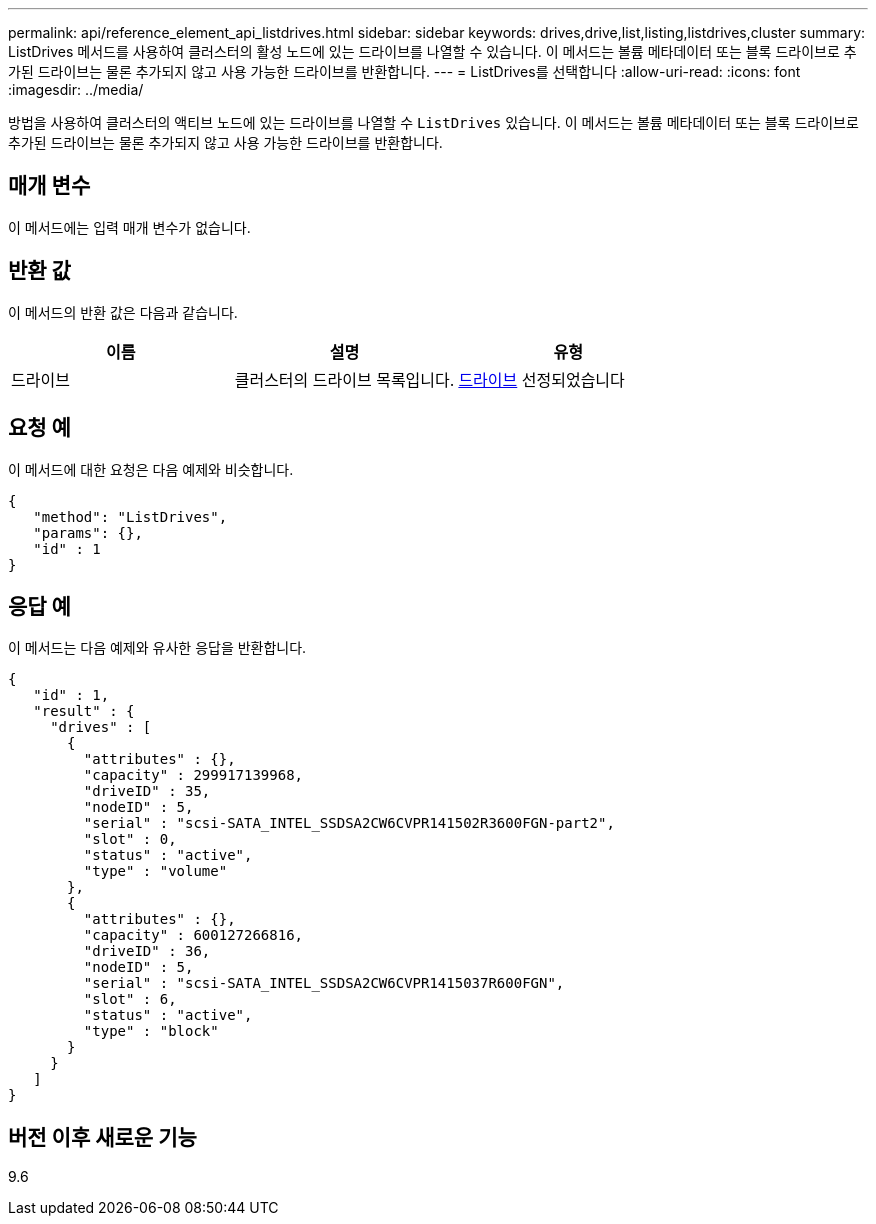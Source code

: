 ---
permalink: api/reference_element_api_listdrives.html 
sidebar: sidebar 
keywords: drives,drive,list,listing,listdrives,cluster 
summary: ListDrives 메서드를 사용하여 클러스터의 활성 노드에 있는 드라이브를 나열할 수 있습니다. 이 메서드는 볼륨 메타데이터 또는 블록 드라이브로 추가된 드라이브는 물론 추가되지 않고 사용 가능한 드라이브를 반환합니다. 
---
= ListDrives를 선택합니다
:allow-uri-read: 
:icons: font
:imagesdir: ../media/


[role="lead"]
방법을 사용하여 클러스터의 액티브 노드에 있는 드라이브를 나열할 수 `ListDrives` 있습니다. 이 메서드는 볼륨 메타데이터 또는 블록 드라이브로 추가된 드라이브는 물론 추가되지 않고 사용 가능한 드라이브를 반환합니다.



== 매개 변수

이 메서드에는 입력 매개 변수가 없습니다.



== 반환 값

이 메서드의 반환 값은 다음과 같습니다.

|===
| 이름 | 설명 | 유형 


 a| 
드라이브
 a| 
클러스터의 드라이브 목록입니다.
 a| 
xref:reference_element_api_drive.adoc[드라이브] 선정되었습니다

|===


== 요청 예

이 메서드에 대한 요청은 다음 예제와 비슷합니다.

[listing]
----
{
   "method": "ListDrives",
   "params": {},
   "id" : 1
}
----


== 응답 예

이 메서드는 다음 예제와 유사한 응답을 반환합니다.

[listing]
----
{
   "id" : 1,
   "result" : {
     "drives" : [
       {
         "attributes" : {},
         "capacity" : 299917139968,
         "driveID" : 35,
         "nodeID" : 5,
         "serial" : "scsi-SATA_INTEL_SSDSA2CW6CVPR141502R3600FGN-part2",
         "slot" : 0,
         "status" : "active",
         "type" : "volume"
       },
       {
         "attributes" : {},
         "capacity" : 600127266816,
         "driveID" : 36,
         "nodeID" : 5,
         "serial" : "scsi-SATA_INTEL_SSDSA2CW6CVPR1415037R600FGN",
         "slot" : 6,
         "status" : "active",
         "type" : "block"
       }
     }
   ]
}
----


== 버전 이후 새로운 기능

9.6
